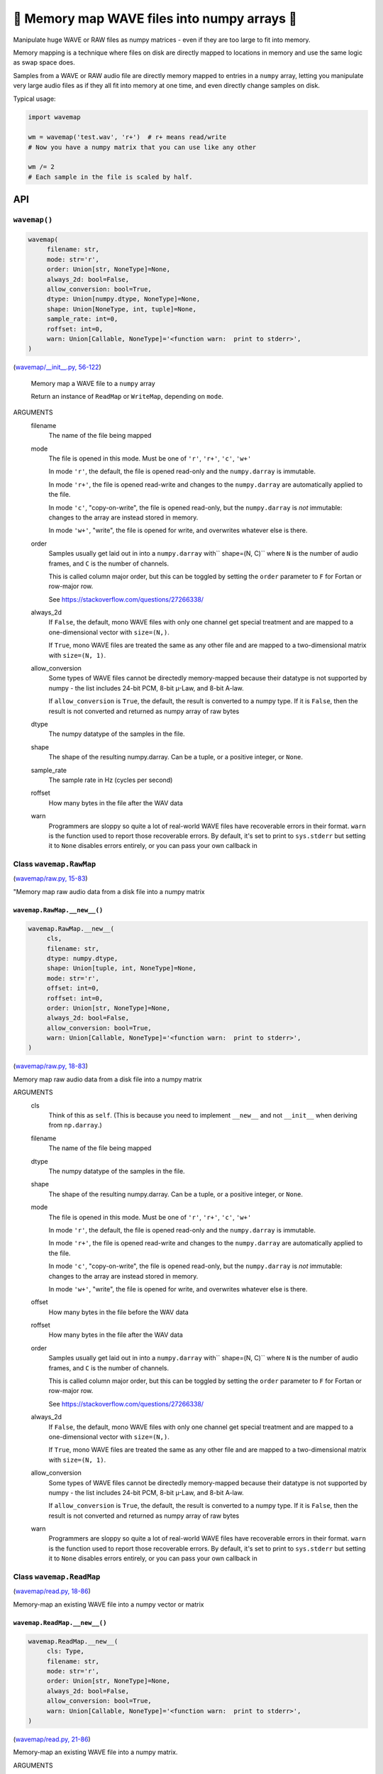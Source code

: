 🌊 Memory map WAVE files into numpy arrays 🌊
----------------------------------------------

.. image:: https://raw.githubusercontent.com/rec/wavemap/master/wavemap.png
   :alt: WaveMap logo

Manipulate huge WAVE or RAW files as numpy matrices - even if they are too
large to fit into memory.

Memory mapping is a technique where files on disk are directly mapped to
locations in memory and use the same logic as swap space does.

Samples from a WAVE or RAW audio file are directly memory mapped to entries in
a ``numpy`` array, letting you manipulate very large audio files as if they
all fit into memory at one time, and even directly change samples on disk.

Typical usage:

.. code-block:: python

    import wavemap

    wm = wavemap('test.wav', 'r+')  # r+ means read/write
    # Now you have a numpy matrix that you can use like any other

    wm /= 2
    # Each sample in the file is scaled by half.

API
===

``wavemap()``
~~~~~~~~~~~~~~~~~~~~~~

.. code-block:: python

  wavemap(
       filename: str,
       mode: str='r',
       order: Union[str, NoneType]=None,
       always_2d: bool=False,
       allow_conversion: bool=True,
       dtype: Union[numpy.dtype, NoneType]=None,
       shape: Union[NoneType, int, tuple]=None,
       sample_rate: int=0,
       roffset: int=0,
       warn: Union[Callable, NoneType]='<function warn:  print to stderr>',
  )

(`wavemap/__init__.py, 56-122 <https://github.com/rec/wavemap/blob/master/wavemap/__init__.py#L56-L122>`_)

    Memory map a WAVE file to a ``numpy`` array

    Return an instance of ``ReadMap`` or ``WriteMap``, depending on
    ``mode``.

ARGUMENTS
  filename
    The name of the file being mapped

  mode
    The file is opened in this mode.
    Must be one of ``'r'``, ``'r+'``, ``'c'``, ``'w+'``

    In mode ``'r'``, the default, the file is opened read-only and
    the ``numpy.darray`` is immutable.

    In mode ``'r+'``, the file is opened read-write and changes to the
    ``numpy.darray`` are automatically applied to the file.

    In mode ``'c'``, "copy-on-write", the file is opened read-only, but
    the ``numpy.darray`` is *not* immutable: changes to the array are
    instead stored in memory.

    In mode ``'w+'``, "write", the file is opened for write, and overwrites
    whatever else is there.

  order
    Samples usually get laid out in into a ``numpy.darray`` with``
    shape=(N, C)`` where ``N`` is the number of audio frames, and ``C`` is
    the number of channels.

    This is called column major order, but this can be toggled by
    setting the ``order`` parameter to ``F`` for Fortan or row-major row.

    See https://stackoverflow.com/questions/27266338/

  always_2d
    If ``False``, the default, mono WAVE files with only one channel
    get special treatment and are mapped to a one-dimensional vector
    with ``size=(N,)``.

    If ``True``, mono WAVE files are treated the same as any other file
    and are mapped to a two-dimensional matrix with ``size=(N, 1)``.

  allow_conversion
    Some types of WAVE files cannot be directedly memory-mapped because
    their datatype is not supported by numpy - the list includes
    24-bit PCM, 8-bit µ-Law, and 8-bit A-law.

    If ``allow_conversion`` is ``True``, the default, the result is
    converted to a numpy type.  If it is ``False``, then the result is
    not converted and returned as numpy array of raw bytes

  dtype
    The numpy datatype of the samples in the file.

  shape
    The shape of the resulting numpy.darray. Can be a tuple, or a positive
    integer, or ``None``.

  sample_rate
    The sample rate in Hz (cycles per second)

  roffset
    How many bytes in the file after the WAV data

  warn
    Programmers are sloppy so quite a lot of real-world WAVE files have
    recoverable errors in their format.  ``warn`` is the function used to
    report those recoverable errors.  By default, it's set to print to
    ``sys.stderr`` but setting it to ``None`` disables errors entirely, or
    you can pass your own callback in

Class ``wavemap.RawMap``
~~~~~~~~~~~~~~~~~~~~~~~~

(`wavemap/raw.py, 15-83 <https://github.com/rec/wavemap/blob/master/wavemap/raw.py#L15-L83>`_)

"Memory map raw audio data from a disk file into a numpy matrix

``wavemap.RawMap.__new__()``
____________________________

.. code-block:: python

  wavemap.RawMap.__new__(
       cls,
       filename: str,
       dtype: numpy.dtype,
       shape: Union[tuple, int, NoneType]=None,
       mode: str='r',
       offset: int=0,
       roffset: int=0,
       order: Union[str, NoneType]=None,
       always_2d: bool=False,
       allow_conversion: bool=True,
       warn: Union[Callable, NoneType]='<function warn:  print to stderr>',
  )

(`wavemap/raw.py, 18-83 <https://github.com/rec/wavemap/blob/master/wavemap/raw.py#L18-L83>`_)

Memory map raw audio data from a disk file into a numpy matrix

ARGUMENTS
  cls
    Think of this as ``self``.  (This is because you need to implement ``__new__``
    and not ``__init__`` when deriving from ``np.darray``.)

  filename
    The name of the file being mapped

  dtype
    The numpy datatype of the samples in the file.

  shape
    The shape of the resulting numpy.darray. Can be a tuple, or a positive
    integer, or ``None``.

  mode
    The file is opened in this mode.
    Must be one of ``'r'``, ``'r+'``, ``'c'``, ``'w+'``

    In mode ``'r'``, the default, the file is opened read-only and
    the ``numpy.darray`` is immutable.

    In mode ``'r+'``, the file is opened read-write and changes to the
    ``numpy.darray`` are automatically applied to the file.

    In mode ``'c'``, "copy-on-write", the file is opened read-only, but
    the ``numpy.darray`` is *not* immutable: changes to the array are
    instead stored in memory.

    In mode ``'w+'``, "write", the file is opened for write, and overwrites
    whatever else is there.

  offset
    How many bytes in the file before the WAV data

  roffset
    How many bytes in the file after the WAV data

  order
    Samples usually get laid out in into a ``numpy.darray`` with``
    shape=(N, C)`` where ``N`` is the number of audio frames, and ``C`` is
    the number of channels.

    This is called column major order, but this can be toggled by
    setting the ``order`` parameter to ``F`` for Fortan or row-major row.

    See https://stackoverflow.com/questions/27266338/

  always_2d
    If ``False``, the default, mono WAVE files with only one channel
    get special treatment and are mapped to a one-dimensional vector
    with ``size=(N,)``.

    If ``True``, mono WAVE files are treated the same as any other file
    and are mapped to a two-dimensional matrix with ``size=(N, 1)``.

  allow_conversion
    Some types of WAVE files cannot be directedly memory-mapped because
    their datatype is not supported by numpy - the list includes
    24-bit PCM, 8-bit µ-Law, and 8-bit A-law.

    If ``allow_conversion`` is ``True``, the default, the result is
    converted to a numpy type.  If it is ``False``, then the result is
    not converted and returned as numpy array of raw bytes

  warn
    Programmers are sloppy so quite a lot of real-world WAVE files have
    recoverable errors in their format.  ``warn`` is the function used to
    report those recoverable errors.  By default, it's set to print to
    ``sys.stderr`` but setting it to ``None`` disables errors entirely, or
    you can pass your own callback in

Class ``wavemap.ReadMap``
~~~~~~~~~~~~~~~~~~~~~~~~~

(`wavemap/read.py, 18-86 <https://github.com/rec/wavemap/blob/master/wavemap/read.py#L18-L86>`_)

Memory-map an existing WAVE file into a numpy vector or matrix

``wavemap.ReadMap.__new__()``
_____________________________

.. code-block:: python

  wavemap.ReadMap.__new__(
       cls: Type,
       filename: str,
       mode: str='r',
       order: Union[str, NoneType]=None,
       always_2d: bool=False,
       allow_conversion: bool=True,
       warn: Union[Callable, NoneType]='<function warn:  print to stderr>',
  )

(`wavemap/read.py, 21-86 <https://github.com/rec/wavemap/blob/master/wavemap/read.py#L21-L86>`_)

Memory-map an existing WAVE file into a numpy matrix.

ARGUMENTS
  cls
    Think of this as ``self``.  (This is because you need to implement ``__new__``
    and not ``__init__`` when deriving from ``np.darray``.)

  filename
    The name of the file being mapped

  mode
    The file is opened in this mode.
    Must be one of ``'r'``, ``'r+'`` and ``'c'``.

    In mode ``'r'``, the default, the file is opened read-only and
    the ``numpy.darray`` is immutable.

    In mode ``'r+'``, the file is opened read-write and changes to the
    ``numpy.darray`` are automatically applied to the file.

    In mode ``'c'``, "copy-on-write", the file is opened read-only, but
    the ``numpy.darray`` is *not* immutable: changes to the array are
    instead stored in memory.

  order
    Samples usually get laid out in into a ``numpy.darray`` with``
    shape=(N, C)`` where ``N`` is the number of audio frames, and ``C`` is
    the number of channels.

    This is called column major order, but this can be toggled by
    setting the ``order`` parameter to ``F`` for Fortan or row-major row.

    See https://stackoverflow.com/questions/27266338/

  always_2d
    If ``False``, the default, mono WAVE files with only one channel
    get special treatment and are mapped to a one-dimensional vector
    with ``size=(N,)``.

    If ``True``, mono WAVE files are treated the same as any other file
    and are mapped to a two-dimensional matrix with ``size=(N, 1)``.

  allow_conversion
    Some types of WAVE files cannot be directedly memory-mapped because
    their datatype is not supported by numpy - the list includes
    24-bit PCM, 8-bit µ-Law, and 8-bit A-law.

    If ``allow_conversion`` is ``True``, the default, the result is
    converted to a numpy type.  If it is ``False``, then the result is
    not converted and returned as numpy array of raw bytes

  warn
    Programmers are sloppy so quite a lot of real-world WAVE files have
    recoverable errors in their format.  ``warn`` is the function used to
    report those recoverable errors.  By default, it's set to print to
    ``sys.stderr`` but setting it to ``None`` disables errors entirely, or
    you can pass your own callback in

Class ``wavemap.WriteMap``
~~~~~~~~~~~~~~~~~~~~~~~~~~

(`wavemap/write.py, 12-115 <https://github.com/rec/wavemap/blob/master/wavemap/write.py#L12-L115>`_)

"Memory-map a new wave file into a new numpy vector or matrix

``wavemap.WriteMap.__new__()``
______________________________

.. code-block:: python

  wavemap.WriteMap.__new__(
       cls: Type,
       filename: str,
       dtype: numpy.dtype,
       shape: Union[NoneType, int, tuple],
       sample_rate: int,
       roffset: int=0,
       warn: Union[Callable, NoneType]='<function warn:  print to stderr>',
  )

(`wavemap/write.py, 15-85 <https://github.com/rec/wavemap/blob/master/wavemap/write.py#L15-L85>`_)

        Open a memory-mapped WAVE file in write mode and overwrite any existing
        file.

ARGUMENTS
  cls
    Think of this as ``self``.  (This is because you need to implement ``__new__``
    and not ``__init__`` when deriving from ``np.darray``.)

  filename
    The name of the file being mapped

  dtype
    The numpy datatype of the samples in the file.

  shape
    The shape of the resulting numpy.darray. Can be a tuple, or a positive
    integer, or ``None``.

  sample_rate
    The sample rate in Hz (cycles per second)

  roffset
    How many bytes in the file after the WAV data

  warn
    Programmers are sloppy so quite a lot of real-world WAVE files have
    recoverable errors in their format.  ``warn`` is the function used to
    report those recoverable errors.  By default, it's set to print to
    ``sys.stderr`` but setting it to ``None`` disables errors entirely, or
    you can pass your own callback in

``wavemap.convert()``
~~~~~~~~~~~~~~~~~~~~~

.. code-block:: python

  wavemap.convert(
       arr: numpy.ndarray,
       dtype: numpy.dtype,
  )

(`wavemap/convert.py, 5-70 <https://github.com/rec/wavemap/blob/master/wavemap/convert.py#L5-L70>`_)

Returns a copy of a numpy array or matrix that represents audio data in
another type, scaling and shifting as necessary.

ARGUMENTS
  arr
    A numpy darry representing an audio signal

  dtype
    The numpy dtype to convert to

(automatically generated by `doks <https://github.com/rec/doks/>`_ on 2021-01-24T11:34:57.710869)

